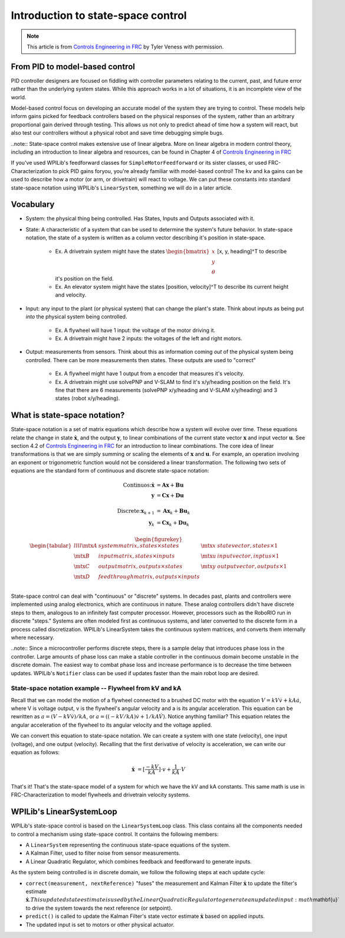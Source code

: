 Introduction to state-space control
===================================

.. note:: This article is from `Controls Engineering in FRC <https://file.tavsys.net/control/controls-engineering-in-frc.pdf>`__ by Tyler Veness with permission.
 
From PID to model-based control
-------------------------------

PID controller designers are focused on fiddling with controller parameters relating to the current, past, and future error rather than the underlying system states. While this approach works in a lot of situations, it is an incomplete view of the world.

Model-based control focus on developing an accurate model of the system they are trying to control. These models help inform gains picked for feedback controllers based on the physical responses of the system, rather than an arbitrary proportional gain derived through testing. This allows us not only to predict ahead of time how a system will react, but also test our controllers without a physical robot and save time debugging simple bugs.

..note:: State-space control makes extensive use of linear algebra. More on linear algebra in modern control theory, including an introduction to linear algebra and resources, can be found in Chapter 4 of `Controls Engineering in FRC <https://file.tavsys.net/control/controls-engineering-in-frc.pdf>`__

If you've used WPILib's feedforward classes for ``SimpleMotorFeedforward`` or its sister classes, or used FRC-Characterization to pick PID gains foryou, you're already familiar with model-based control! The ``kv`` and ``ka`` gains can be used to describe how a motor (or arm, or drivetrain) will react to voltage. We can put these constants into standard state-space notation using WPILib's ``LinearSystem``, something we will do in a later article.

Vocabulary
----------

- System: the physical thing being controlled. Has States, Inputs and Outputs associated with it.

- State: A characteristic of a system that can be used to determine the system's future behavior. In state-space notation, the state of a system is written as a column vector describing it's position in state-space.

    - Ex. A drivetrain system might have the states :math:`\begin{bmatrix}x \\ y \\ \theta \end{bmatrix}` [x, y, heading]^T to describe it's position on the field.
    - Ex. An elevator system might have the states [position, velocity]^T to describe its current height and velocity.

- Input: any input to the plant (or physical system) that can change the plant's state. Think about inputs as being put *into* the physical system being controlled.

    - Ex. A flywheel will have 1 input: the voltage of the motor driving it.
    - Ex. A drivetrain might have 2 inputs: the voltages of the left and right motors.

- Output: measurements from sensors. Think about this as information coming *out* of the physical system being controlled. There can be more measurements then states. These outputs are used to "correct"

    - Ex. A flywheel might have 1 output from a encoder that measures it's velocity.
    - Ex. A drivetrain might use solvePNP and V-SLAM to find it's x/y/heading position on the field. It's fine that there are 6 measurements (solvePNP x/y/heading and V-SLAM x/y/heading) and 3 states (robot x/y/heading).

What is state-space notation?
-----------------------------

State-space notation is a set of matrix equations which describe how a system will evolve over time. These equations relate the change in state :math:`\dot{\mathbf{x}}`, and the output :math:`\mathbf{y}`, to linear combinations of the current state vector :math:`\mathbf{x}` and input vector :math:`\mathbf{u}`. See section 4.2 of `Controls Engineering in FRC <https://file.tavsys.net/control/controls-engineering-in-frc.pdf>`__ for an introduction to linear combinations. The core idea of linear transformations is that we are simply summing or scaling the elements of :math:`\mathbf{x}` and :math:`\mathbf{u}`. For example, an operation involving an exponent or trigonometric function would not be considered a linear transformation. The following two sets of equations are the standard form of continuous and discrete state-space notation:

.. math::
    \text{Continuos:}
    \dot{\mathbf{x}} &= \mathbf{A}\mathbf{x} + \mathbf{B}\mathbf{u} \\
    \mathbf{y} &= \mathbf{C}\mathbf{x} + \mathbf{D}\mathbf{u} \\
    \nonumber \\
    \text{Discrete:}
    \mathbf{x}_{k+1} &= \mathbf{A}\mathbf{x}_k + \mathbf{B}\mathbf{u}_k \\
    \mathbf{y}_k &= \mathbf{C}\mathbf{x}_k + \mathbf{D}\mathbf{u}_k

.. math::
  \begin{figurekey}
    \begin{tabular}{llll}
      $\mtx{A}$ & system matrix, states \times states       & $\mtx{x}$ & state vector, states \times 1 \\
      $\mtx{B}$ & input matrix, states \times inputs        & $\mtx{u}$ & input vector, inptus \times 1 \\
      $\mtx{C}$ & output matrix, outputs \times states      & $\mtx{y}$ & output vector, outputs \times 1 \\
      $\mtx{D}$ & feedthrough matrix, outputs \times inputs &  &  \\
    \end{tabular}
  \end{figurekey}

State-space control can deal with "continuous" or "discrete" systems. In decades past, plants and controllers were implemented using analog electronics, which are continuous in nature. These analog controllers didn't have discrete steps to them, analogous to an infinitely fast computer processor. However, processors such as the RoboRIO run in discrete "steps." Systems are often modeled first as continuous systems, and later converted to the discrete form in a process called discretization. WPILib's LinearSystem takes the continuous system matrices, and converts them internally where necessary. 

..note:: Since a microcontroller performs discrete steps, there is a sample delay that introduces phase loss in the controller. Large amounts of phase loss can make a stable controller in the continuous domain become unstable in the discrete domain. The easiest way to combat phase loss and increase performance is to decrease the time between updates. WPILib's ``Notifier`` class can be used if updates faster than the main robot loop are desired. 

State-space notation example -- Flywheel from kV and kA
~~~~~~~~~~~~~~~~~~~~~~~~~~~~~~~~~~~~~~~~~~~~~~~~~~~~~~~

Recall that we can model the motion of a flywheel connected to a brushed DC motor with the equation :math:`V = kV \dot v + kA \dot a`, where V is voltage output, v is the flywheel's angular velocity and a is its angular acceleration. This equation can be rewritten as :math:`a = (V - kV \dot v) / kA`, or :math:`a = ((-kV / kA) \dot v + 1/kA \dot V)`. Notice anything familiar? This equation relates the angular acceleration of the flywheel to its angular velocity and the voltage applied. 

We can convert this equation to state-space notation. We can create a system with one state (velocity), one input (voltage), and one output (velocity). Recalling that the first derivative of velocity is acceleration, we can write our equation as follows:

.. math:: 
    \mathbf{\dot{x}} &= [\frac{-kV}{kA}] \cdot v + \frac{1}{kA} \cdot V

That's it! That's the state-space model of a system for which we have the kV and kA constants. This same math is use in FRC-Characterization to model flywheels and drivetrain velocity systems.

WPILib's LinearSystemLoop
-------------------------

WPILib's state-space control is based on the ``LinearSystemLoop`` class. This class contains all the components needed to control a mechanism using state-space control. It contains the following members:

- A ``LinearSystem`` representing the continuous state-space equations of the system.
- A Kalman Filter, used to filter noise from sensor measurements.
- A Linear Quadratic Regulator, which combines feedback and feedforward to generate inputs.

As the system being controlled is in discrete domain, we follow the following steps at each update cycle:

- ``correct(measurement, nextReference)`` "fuses" the measurement and Kalman Filter :math:`\dot{\mathbf{x}}` to update the filter's estimate :math:`\dot{\mathbf{x}}. This updated state estimate is used by the Linear Quadratic Regulator to generate an updated input :math`\mathbf{u}` to drive the system towards the next reference (or setpoint).

- ``predict()`` is called to update the Kalman Filter's state vector estimate :math:`\dot{\mathbf{x}}` based on applied inputs.

- The updated input is set to motors or other physical actuator.


